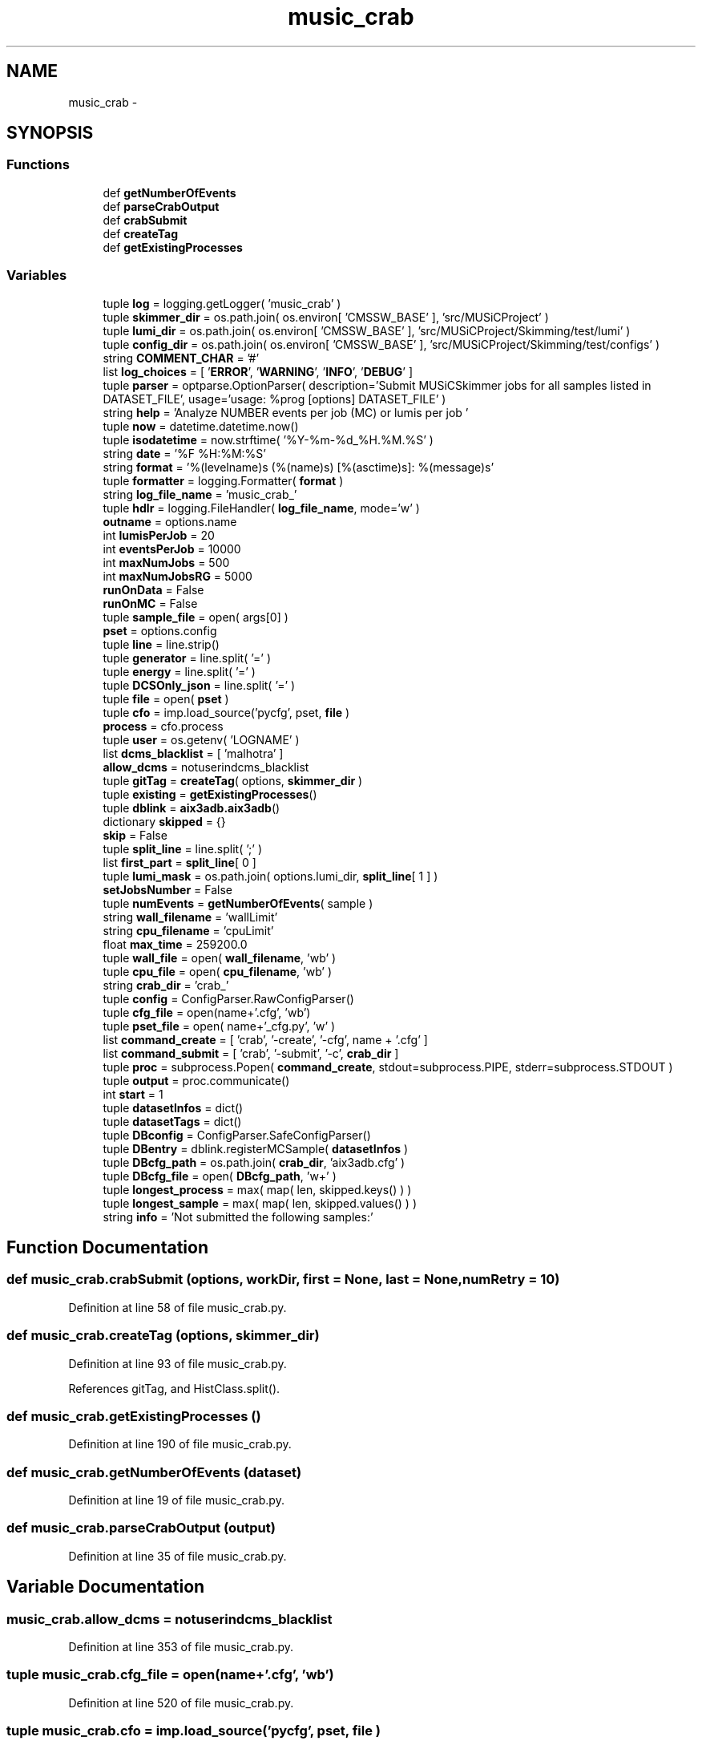 .TH "music_crab" 3 "Thu Nov 5 2015" "not_found" \" -*- nroff -*-
.ad l
.nh
.SH NAME
music_crab \- 
.SH SYNOPSIS
.br
.PP
.SS "Functions"

.in +1c
.ti -1c
.RI "def \fBgetNumberOfEvents\fP"
.br
.ti -1c
.RI "def \fBparseCrabOutput\fP"
.br
.ti -1c
.RI "def \fBcrabSubmit\fP"
.br
.ti -1c
.RI "def \fBcreateTag\fP"
.br
.ti -1c
.RI "def \fBgetExistingProcesses\fP"
.br
.in -1c
.SS "Variables"

.in +1c
.ti -1c
.RI "tuple \fBlog\fP = logging\&.getLogger( 'music_crab' )"
.br
.ti -1c
.RI "tuple \fBskimmer_dir\fP = os\&.path\&.join( os\&.environ[ 'CMSSW_BASE' ], 'src/MUSiCProject' )"
.br
.ti -1c
.RI "tuple \fBlumi_dir\fP = os\&.path\&.join( os\&.environ[ 'CMSSW_BASE' ], 'src/MUSiCProject/Skimming/test/lumi' )"
.br
.ti -1c
.RI "tuple \fBconfig_dir\fP = os\&.path\&.join( os\&.environ[ 'CMSSW_BASE' ], 'src/MUSiCProject/Skimming/test/configs' )"
.br
.ti -1c
.RI "string \fBCOMMENT_CHAR\fP = '#'"
.br
.ti -1c
.RI "list \fBlog_choices\fP = [ '\fBERROR\fP', '\fBWARNING\fP', '\fBINFO\fP', '\fBDEBUG\fP' ]"
.br
.ti -1c
.RI "tuple \fBparser\fP = optparse\&.OptionParser( description='Submit MUSiCSkimmer jobs for all samples listed in DATASET_FILE', usage='usage: %prog [options] DATASET_FILE' )"
.br
.ti -1c
.RI "string \fBhelp\fP = 'Analyze NUMBER events per job (MC) or lumis per job '"
.br
.ti -1c
.RI "tuple \fBnow\fP = datetime\&.datetime\&.now()"
.br
.ti -1c
.RI "tuple \fBisodatetime\fP = now\&.strftime( '%Y-%m-%d_%H\&.%M\&.%S' )"
.br
.ti -1c
.RI "string \fBdate\fP = '%F %H:%M:%S'"
.br
.ti -1c
.RI "string \fBformat\fP = '%(levelname)s (%(name)s) [%(asctime)s]: %(message)s'"
.br
.ti -1c
.RI "tuple \fBformatter\fP = logging\&.Formatter( \fBformat\fP )"
.br
.ti -1c
.RI "string \fBlog_file_name\fP = 'music_crab_'"
.br
.ti -1c
.RI "tuple \fBhdlr\fP = logging\&.FileHandler( \fBlog_file_name\fP, mode='w' )"
.br
.ti -1c
.RI "\fBoutname\fP = options\&.name"
.br
.ti -1c
.RI "int \fBlumisPerJob\fP = 20"
.br
.ti -1c
.RI "int \fBeventsPerJob\fP = 10000"
.br
.ti -1c
.RI "int \fBmaxNumJobs\fP = 500"
.br
.ti -1c
.RI "int \fBmaxNumJobsRG\fP = 5000"
.br
.ti -1c
.RI "\fBrunOnData\fP = False"
.br
.ti -1c
.RI "\fBrunOnMC\fP = False"
.br
.ti -1c
.RI "tuple \fBsample_file\fP = open( args[0] )"
.br
.ti -1c
.RI "\fBpset\fP = options\&.config"
.br
.ti -1c
.RI "tuple \fBline\fP = line\&.strip()"
.br
.ti -1c
.RI "tuple \fBgenerator\fP = line\&.split( '=' )"
.br
.ti -1c
.RI "tuple \fBenergy\fP = line\&.split( '=' )"
.br
.ti -1c
.RI "tuple \fBDCSOnly_json\fP = line\&.split( '=' )"
.br
.ti -1c
.RI "tuple \fBfile\fP = open( \fBpset\fP )"
.br
.ti -1c
.RI "tuple \fBcfo\fP = imp\&.load_source('pycfg', pset, \fBfile\fP )"
.br
.ti -1c
.RI "\fBprocess\fP = cfo\&.process"
.br
.ti -1c
.RI "tuple \fBuser\fP = os\&.getenv( 'LOGNAME' )"
.br
.ti -1c
.RI "list \fBdcms_blacklist\fP = [ 'malhotra' ]"
.br
.ti -1c
.RI "\fBallow_dcms\fP = notuserindcms_blacklist"
.br
.ti -1c
.RI "tuple \fBgitTag\fP = \fBcreateTag\fP( options, \fBskimmer_dir\fP )"
.br
.ti -1c
.RI "tuple \fBexisting\fP = \fBgetExistingProcesses\fP()"
.br
.ti -1c
.RI "tuple \fBdblink\fP = \fBaix3adb\&.aix3adb\fP()"
.br
.ti -1c
.RI "dictionary \fBskipped\fP = {}"
.br
.ti -1c
.RI "\fBskip\fP = False"
.br
.ti -1c
.RI "tuple \fBsplit_line\fP = line\&.split( ';' )"
.br
.ti -1c
.RI "list \fBfirst_part\fP = \fBsplit_line\fP[ 0 ]"
.br
.ti -1c
.RI "tuple \fBlumi_mask\fP = os\&.path\&.join( options\&.lumi_dir, \fBsplit_line\fP[ 1 ] )"
.br
.ti -1c
.RI "\fBsetJobsNumber\fP = False"
.br
.ti -1c
.RI "tuple \fBnumEvents\fP = \fBgetNumberOfEvents\fP( sample )"
.br
.ti -1c
.RI "string \fBwall_filename\fP = 'wallLimit'"
.br
.ti -1c
.RI "string \fBcpu_filename\fP = 'cpuLimit'"
.br
.ti -1c
.RI "float \fBmax_time\fP = 259200\&.0"
.br
.ti -1c
.RI "tuple \fBwall_file\fP = open( \fBwall_filename\fP, 'wb' )"
.br
.ti -1c
.RI "tuple \fBcpu_file\fP = open( \fBcpu_filename\fP, 'wb' )"
.br
.ti -1c
.RI "string \fBcrab_dir\fP = 'crab_'"
.br
.ti -1c
.RI "tuple \fBconfig\fP = ConfigParser\&.RawConfigParser()"
.br
.ti -1c
.RI "tuple \fBcfg_file\fP = open(name+'\&.cfg', 'wb')"
.br
.ti -1c
.RI "tuple \fBpset_file\fP = open( name+'_cfg\&.py', 'w' )"
.br
.ti -1c
.RI "list \fBcommand_create\fP = [ 'crab', '-create', '-cfg', name + '\&.cfg' ]"
.br
.ti -1c
.RI "list \fBcommand_submit\fP = [ 'crab', '-submit', '-c', \fBcrab_dir\fP ]"
.br
.ti -1c
.RI "tuple \fBproc\fP = subprocess\&.Popen( \fBcommand_create\fP, stdout=subprocess\&.PIPE, stderr=subprocess\&.STDOUT )"
.br
.ti -1c
.RI "tuple \fBoutput\fP = proc\&.communicate()"
.br
.ti -1c
.RI "int \fBstart\fP = 1"
.br
.ti -1c
.RI "tuple \fBdatasetInfos\fP = dict()"
.br
.ti -1c
.RI "tuple \fBdatasetTags\fP = dict()"
.br
.ti -1c
.RI "tuple \fBDBconfig\fP = ConfigParser\&.SafeConfigParser()"
.br
.ti -1c
.RI "tuple \fBDBentry\fP = dblink\&.registerMCSample( \fBdatasetInfos\fP )"
.br
.ti -1c
.RI "tuple \fBDBcfg_path\fP = os\&.path\&.join( \fBcrab_dir\fP, 'aix3adb\&.cfg' )"
.br
.ti -1c
.RI "tuple \fBDBcfg_file\fP = open( \fBDBcfg_path\fP, 'w+' )"
.br
.ti -1c
.RI "tuple \fBlongest_process\fP = max( map( len, skipped\&.keys() ) )"
.br
.ti -1c
.RI "tuple \fBlongest_sample\fP = max( map( len, skipped\&.values() ) )"
.br
.ti -1c
.RI "string \fBinfo\fP = 'Not submitted the following samples:'"
.br
.in -1c
.SH "Function Documentation"
.PP 
.SS "def music_crab\&.crabSubmit (options, workDir, first = \fCNone\fP, last = \fCNone\fP, numRetry = \fC10\fP)"

.PP
Definition at line 58 of file music_crab\&.py\&.
.SS "def music_crab\&.createTag (options, skimmer_dir)"

.PP
Definition at line 93 of file music_crab\&.py\&.
.PP
References gitTag, and HistClass\&.split()\&.
.SS "def music_crab\&.getExistingProcesses ()"

.PP
Definition at line 190 of file music_crab\&.py\&.
.SS "def music_crab\&.getNumberOfEvents (dataset)"

.PP
Definition at line 19 of file music_crab\&.py\&.
.SS "def music_crab\&.parseCrabOutput (output)"

.PP
Definition at line 35 of file music_crab\&.py\&.
.SH "Variable Documentation"
.PP 
.SS "music_crab\&.allow_dcms = notuserindcms_blacklist"

.PP
Definition at line 353 of file music_crab\&.py\&.
.SS "tuple music_crab\&.cfg_file = open(name+'\&.cfg', 'wb')"

.PP
Definition at line 520 of file music_crab\&.py\&.
.SS "tuple music_crab\&.cfo = imp\&.load_source('pycfg', pset, \fBfile\fP )"

.PP
Definition at line 344 of file music_crab\&.py\&.
.SS "list music_crab\&.command_create = [ 'crab', '-create', '-cfg', name + '\&.cfg' ]"

.PP
Definition at line 537 of file music_crab\&.py\&.
.SS "list music_crab\&.command_submit = [ 'crab', '-submit', '-c', \fBcrab_dir\fP ]"

.PP
Definition at line 539 of file music_crab\&.py\&.
.SS "string music_crab\&.COMMENT_CHAR = '#'"

.PP
Definition at line 217 of file music_crab\&.py\&.
.SS "tuple music_crab\&.config = ConfigParser\&.RawConfigParser()"

.PP
Definition at line 461 of file music_crab\&.py\&.
.SS "tuple music_crab\&.config_dir = os\&.path\&.join( os\&.environ[ 'CMSSW_BASE' ], 'src/MUSiCProject/Skimming/test/configs' )"

.PP
Definition at line 215 of file music_crab\&.py\&.
.SS "tuple music_crab\&.cpu_file = open( \fBcpu_filename\fP, 'wb' )"

.PP
Definition at line 454 of file music_crab\&.py\&.
.SS "string music_crab\&.cpu_filename = 'cpuLimit'"

.PP
Definition at line 439 of file music_crab\&.py\&.
.SS "string music_crab\&.crab_dir = 'crab_'"

.PP
Definition at line 460 of file music_crab\&.py\&.
.SS "tuple music_crab\&.datasetInfos = dict()"

.PP
Definition at line 573 of file music_crab\&.py\&.
.SS "tuple music_crab\&.datasetTags = dict()"

.PP
Definition at line 586 of file music_crab\&.py\&.
.SS "string music_crab\&.date = '%F %H:%M:%S'"

.PP
Definition at line 262 of file music_crab\&.py\&.
.SS "tuple music_crab\&.DBcfg_file = open( \fBDBcfg_path\fP, 'w+' )"

.PP
Definition at line 631 of file music_crab\&.py\&.
.SS "tuple music_crab\&.DBcfg_path = os\&.path\&.join( \fBcrab_dir\fP, 'aix3adb\&.cfg' )"

.PP
Definition at line 630 of file music_crab\&.py\&.
.SS "tuple music_crab\&.DBconfig = ConfigParser\&.SafeConfigParser()"

.PP
Definition at line 594 of file music_crab\&.py\&.
.SS "tuple music_crab\&.DBentry = dblink\&.registerMCSample( \fBdatasetInfos\fP )"

.PP
Definition at line 603 of file music_crab\&.py\&.
.SS "tuple music_crab\&.dblink = \fBaix3adb\&.aix3adb\fP()"

.PP
Definition at line 370 of file music_crab\&.py\&.
.SS "list music_crab\&.dcms_blacklist = [ 'malhotra' ]"

.PP
Definition at line 352 of file music_crab\&.py\&.
.SS "tuple music_crab\&.DCSOnly_json = line\&.split( '=' )"

.PP
Definition at line 331 of file music_crab\&.py\&.
.SS "tuple music_crab\&.energy = line\&.split( '=' )"

.PP
Definition at line 329 of file music_crab\&.py\&.
.SS "music_crab\&.eventsPerJob = 10000"

.PP
Definition at line 292 of file music_crab\&.py\&.
.SS "tuple music_crab\&.existing = \fBgetExistingProcesses\fP()"

.PP
Definition at line 364 of file music_crab\&.py\&.
.SS "tuple music_crab\&.file = open( \fBpset\fP )"

.PP
Definition at line 343 of file music_crab\&.py\&.
.SS "music_crab\&.first_part = \fBsplit_line\fP[ 0 ]"

.PP
Definition at line 401 of file music_crab\&.py\&.
.SS "string music_crab\&.format = '%(levelname)s (%(name)s) [%(asctime)s]: %(message)s'"

.PP
Definition at line 263 of file music_crab\&.py\&.
.SS "tuple music_crab\&.formatter = logging\&.Formatter( \fBformat\fP )"

.PP
Definition at line 267 of file music_crab\&.py\&.
.SS "tuple music_crab\&.generator = line\&.split( '=' )"

.PP
Definition at line 326 of file music_crab\&.py\&.
.SS "tuple music_crab\&.gitTag = \fBcreateTag\fP( options, \fBskimmer_dir\fP )"

.PP
Definition at line 357 of file music_crab\&.py\&.
.PP
Referenced by createTag()\&.
.SS "tuple music_crab\&.hdlr = logging\&.FileHandler( \fBlog_file_name\fP, mode='w' )"

.PP
Definition at line 269 of file music_crab\&.py\&.
.SS "string music_crab\&.help = 'Analyze NUMBER events per job (MC) or lumis per job '"

.PP
Definition at line 229 of file music_crab\&.py\&.
.SS "string music_crab\&.info = 'Not submitted the following samples:'"

.PP
Definition at line 648 of file music_crab\&.py\&.
.SS "tuple music_crab\&.isodatetime = now\&.strftime( '%Y-%m-%d_%H\&.%M\&.%S' )"

.PP
Definition at line 259 of file music_crab\&.py\&.
.SS "tuple music_crab\&.line = line\&.strip()"

.PP
Definition at line 321 of file music_crab\&.py\&.
.SS "tuple music_crab\&.log = logging\&.getLogger( 'music_crab' )"

.PP
Definition at line 17 of file music_crab\&.py\&.
.SS "list music_crab\&.log_choices = [ '\fBERROR\fP', '\fBWARNING\fP', '\fBINFO\fP', '\fBDEBUG\fP' ]"

.PP
Definition at line 219 of file music_crab\&.py\&.
.SS "string music_crab\&.log_file_name = 'music_crab_'"

.PP
Definition at line 268 of file music_crab\&.py\&.
.SS "tuple music_crab\&.longest_process = max( map( len, skipped\&.keys() ) )"

.PP
Definition at line 645 of file music_crab\&.py\&.
.SS "tuple music_crab\&.longest_sample = max( map( len, skipped\&.values() ) )"

.PP
Definition at line 646 of file music_crab\&.py\&.
.SS "tuple music_crab\&.lumi_dir = os\&.path\&.join( os\&.environ[ 'CMSSW_BASE' ], 'src/MUSiCProject/Skimming/test/lumi' )"

.PP
Definition at line 214 of file music_crab\&.py\&.
.SS "music_crab\&.lumi_mask = os\&.path\&.join( options\&.lumi_dir, \fBsplit_line\fP[ 1 ] )"

.PP
Definition at line 402 of file music_crab\&.py\&.
.SS "tuple music_crab\&.lumisPerJob = 20"

.PP
Definition at line 291 of file music_crab\&.py\&.
.SS "float music_crab\&.max_time = 259200\&.0"

.PP
Definition at line 442 of file music_crab\&.py\&.
.SS "int music_crab\&.maxNumJobs = 500"

.PP
Definition at line 293 of file music_crab\&.py\&.
.SS "int music_crab\&.maxNumJobsRG = 5000"

.PP
Definition at line 294 of file music_crab\&.py\&.
.SS "tuple music_crab\&.now = datetime\&.datetime\&.now()"

.PP
Definition at line 258 of file music_crab\&.py\&.
.SS "tuple music_crab\&.numEvents = \fBgetNumberOfEvents\fP( sample )"

.PP
Definition at line 424 of file music_crab\&.py\&.
.SS "string music_crab\&.outname = options\&.name"

.PP
Definition at line 282 of file music_crab\&.py\&.
.SS "tuple music_crab\&.output = proc\&.communicate()"

.PP
Definition at line 552 of file music_crab\&.py\&.
.SS "tuple music_crab\&.parser = optparse\&.OptionParser( description='Submit MUSiCSkimmer jobs for all samples listed in DATASET_FILE', usage='usage: %prog [options] DATASET_FILE' )"

.PP
Definition at line 220 of file music_crab\&.py\&.
.SS "tuple music_crab\&.proc = subprocess\&.Popen( \fBcommand_create\fP, stdout=subprocess\&.PIPE, stderr=subprocess\&.STDOUT )"

.PP
Definition at line 551 of file music_crab\&.py\&.
.SS "music_crab\&.process = cfo\&.process"

.PP
Definition at line 346 of file music_crab\&.py\&.
.SS "tuple music_crab\&.pset = options\&.config"

.PP
Definition at line 318 of file music_crab\&.py\&.
.SS "tuple music_crab\&.pset_file = open( name+'_cfg\&.py', 'w' )"

.PP
Definition at line 530 of file music_crab\&.py\&.
.SS "music_crab\&.runOnData = False"

.PP
Definition at line 313 of file music_crab\&.py\&.
.SS "music_crab\&.runOnMC = False"

.PP
Definition at line 314 of file music_crab\&.py\&.
.SS "tuple music_crab\&.sample_file = open( args[0] )"

.PP
Definition at line 316 of file music_crab\&.py\&.
.SS "music_crab\&.setJobsNumber = False"

.PP
Definition at line 421 of file music_crab\&.py\&.
.SS "tuple music_crab\&.skimmer_dir = os\&.path\&.join( os\&.environ[ 'CMSSW_BASE' ], 'src/MUSiCProject' )"

.PP
Definition at line 213 of file music_crab\&.py\&.
.SS "music_crab\&.skip = False"

.PP
Definition at line 385 of file music_crab\&.py\&.
.SS "dictionary music_crab\&.skipped = {}"

.PP
Definition at line 378 of file music_crab\&.py\&.
.SS "tuple music_crab\&.split_line = line\&.split( ';' )"

.PP
Definition at line 400 of file music_crab\&.py\&.
.SS "int music_crab\&.start = 1"

.PP
Definition at line 563 of file music_crab\&.py\&.
.SS "tuple music_crab\&.user = os\&.getenv( 'LOGNAME' )"

.PP
Definition at line 351 of file music_crab\&.py\&.
.SS "tuple music_crab\&.wall_file = open( \fBwall_filename\fP, 'wb' )"

.PP
Definition at line 447 of file music_crab\&.py\&.
.SS "string music_crab\&.wall_filename = 'wallLimit'"

.PP
Definition at line 438 of file music_crab\&.py\&.
.SH "Author"
.PP 
Generated automatically by Doxygen for not_found from the source code\&.

